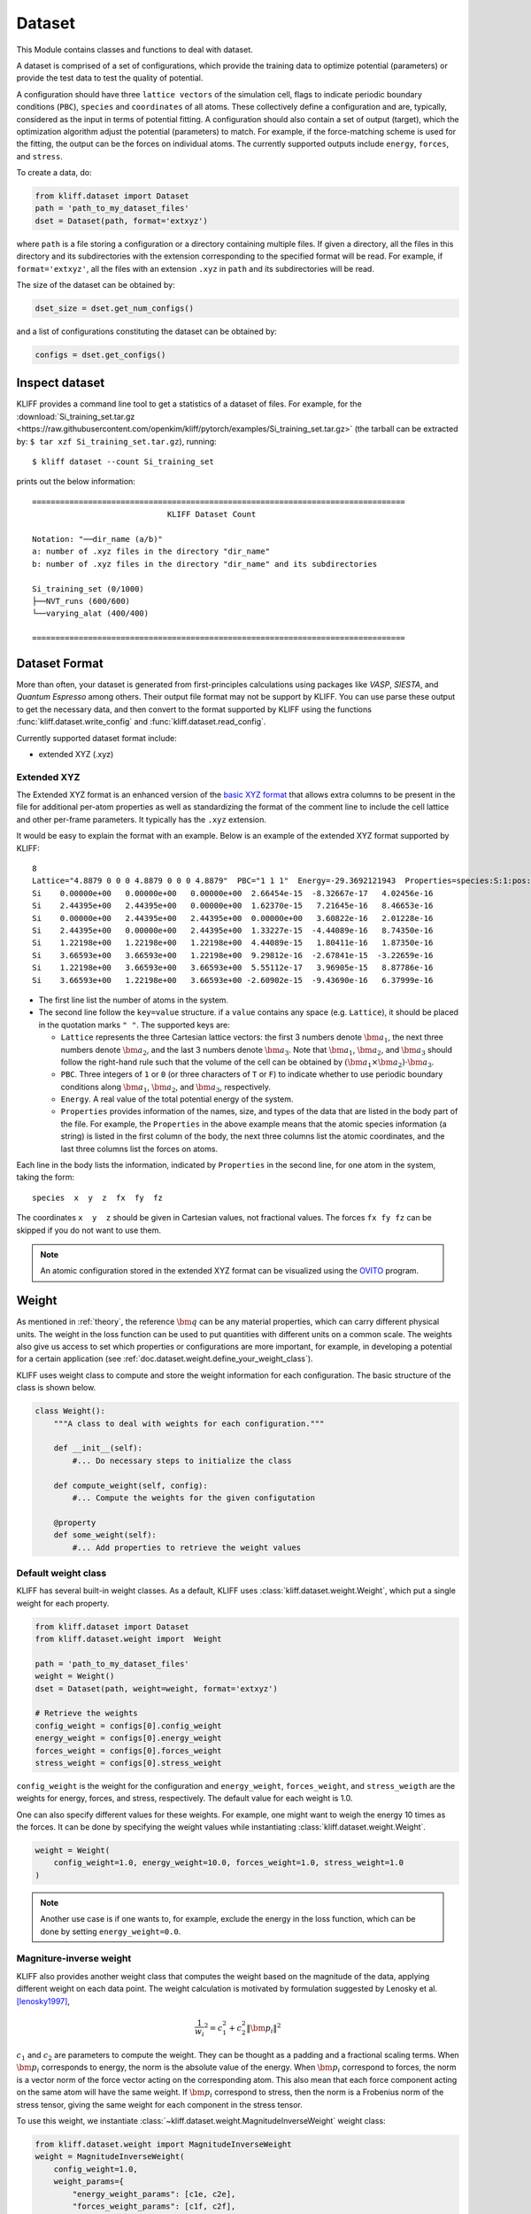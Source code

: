 .. _doc.dataset:

=======
Dataset
=======

This Module contains classes and functions to deal with dataset.

A dataset is comprised of a set of configurations, which provide the training data
to optimize potential (parameters) or provide the test data to test the quality of
potential.

A configuration should have three ``lattice vectors`` of the simulation cell,
flags to indicate periodic boundary conditions (``PBC``), ``species`` and
``coordinates`` of all atoms. These collectively define a configuration and are,
typically, considered as the input in terms of potential fitting.
A configuration should also contain a set of output (target), which the
optimization algorithm adjust the potential (parameters) to match.
For example, if the force-matching scheme is used for the fitting, the output can be
the forces on individual atoms. The currently supported outputs include
``energy``, ``forces``, and ``stress``.

.. seealso::
    See :class:`kliff.dataset.Configuration` for a complete list of the member
    functions of the `Configuration` class.

To create a data, do:

.. code-block:: python

    from kliff.dataset import Dataset
    path = 'path_to_my_dataset_files'
    dset = Dataset(path, format='extxyz')


where ``path`` is a file storing a configuration or a directory containing multiple
files. If given a directory, all the files in this directory and its subdirectories
with the extension corresponding to the specified format will be read. For
example, if ``format='extxyz'``, all the files with an extension ``.xyz`` in
``path`` and its subdirectories will be read.

The size of the dataset can be obtained by:

.. code-block:: python

    dset_size = dset.get_num_configs()

and a list of configurations constituting the dataset can be obtained by:

.. code-block:: python

    configs = dset.get_configs()

.. seealso::
    See :class:`kliff.dataset.Dataset` for a complete list of the member functions
    of the `Dataset` class.


Inspect dataset
===============
KLIFF provides a command line tool to get a statistics of a dataset of files.
For example, for the
:download:`Si_training_set.tar.gz <https://raw.githubusercontent.com/openkim/kliff/pytorch/examples/Si_training_set.tar.gz>`
(the tarball can be extracted by: ``$ tar xzf Si_training_set.tar.gz``), running::

    $ kliff dataset --count Si_training_set

prints out the below information::

    ================================================================================
                                 KLIFF Dataset Count

    Notation: "──dir_name (a/b)"
    a: number of .xyz files in the directory "dir_name"
    b: number of .xyz files in the directory "dir_name" and its subdirectories

    Si_training_set (0/1000)
    ├──NVT_runs (600/600)
    └──varying_alat (400/400)

    ================================================================================



Dataset Format
==============

More than often, your dataset is generated from first-principles calculations
using packages like `VASP`, `SIESTA`, and `Quantum Espresso` among others. Their
output file format may not be support by KLIFF. You can use parse these output to
get the necessary data, and then convert to the format supported by KLIFF using the
functions :func:`kliff.dataset.write_config` and :func:`kliff.dataset.read_config`.


Currently supported dataset format include:

- extended XYZ (.xyz)


Extended XYZ
------------

The Extended XYZ format is an enhanced version of the `basic XYZ format`_ that
allows extra columns to be present in the file for additional per-atom properties as
well as standardizing the format of the comment line to include the cell lattice
and other per-frame parameters. It typically has the ``.xyz`` extension.

It would be easy to explain the format with an example. Below is an example of
the extended XYZ format supported by KLIFF::

    8
    Lattice="4.8879 0 0 0 4.8879 0 0 0 4.8879"  PBC="1 1 1"  Energy=-29.3692121943  Properties=species:S:1:pos:R:3:force:R:3
    Si    0.00000e+00   0.00000e+00   0.00000e+00  2.66454e-15  -8.32667e-17   4.02456e-16
    Si    2.44395e+00   2.44395e+00   0.00000e+00  1.62370e-15   7.21645e-16   8.46653e-16
    Si    0.00000e+00   2.44395e+00   2.44395e+00  0.00000e+00   3.60822e-16   2.01228e-16
    Si    2.44395e+00   0.00000e+00   2.44395e+00  1.33227e-15  -4.44089e-16   8.74350e-16
    Si    1.22198e+00   1.22198e+00   1.22198e+00  4.44089e-15   1.80411e-16   1.87350e-16
    Si    3.66593e+00   3.66593e+00   1.22198e+00  9.29812e-16  -2.67841e-15  -3.22659e-16
    Si    1.22198e+00   3.66593e+00   3.66593e+00  5.55112e-17   3.96905e-15   8.87786e-16
    Si    3.66593e+00   1.22198e+00   3.66593e+00 -2.60902e-15  -9.43690e-16   6.37999e-16


- The first line list the number of atoms in the system.
- The second line follow the ``key=value`` structure. if a ``value`` contains any
  space (e.g. ``Lattice``), it should be placed in the quotation marks ``" "``.
  The supported keys are:

  - ``Lattice`` represents the three Cartesian lattice vectors: the first 3
    numbers denote :math:`\bm a_1`, the next three numbers denote :math:`\bm a_2`,
    and the last 3 numbers denote :math:`\bm a_3`. Note that :math:`\bm a_1`,
    :math:`\bm a_2`, and :math:`\bm a_3` should follow the right-hand rule such that
    the volume of the cell can be obtained by :math:`(\bm a_1\times \bm a_2)\cdot \bm a_3`.
  - ``PBC``. Three integers of ``1`` or ``0`` (or three characters of ``T`` or ``F``)
    to indicate whether to use periodic boundary conditions along :math:`\bm a_1`,
    :math:`\bm a_2`, and :math:`$\bm a_3$`, respectively.
  - ``Energy``. A real value of the total potential energy of the system.
  - ``Properties`` provides information of the names, size, and types of the data
    that are listed in the body part of the file. For example, the ``Properties`` in
    the above example means that the atomic species information (a string) is listed
    in the first column of the body, the next three columns list the atomic
    coordinates, and the last three columns list the forces on atoms.

Each line in the body lists the information, indicated by ``Properties`` in the
second line, for one atom in the system, taking the form::

    species  x  y  z  fx  fy  fz

The coordinates ``x  y  z`` should be given in Cartesian values, not fractional
values. The forces ``fx fy fz`` can be skipped if you do not want to use them.

.. note::
    An atomic configuration stored in the extended XYZ format can be visualized
    using the OVITO_ program.

.. _basic XYZ format: https://en.wikipedia.org/wiki/XYZ_file_format
.. _OVITO: http://ovito.org


.. _doc.dataset.weight:

Weight
======

As mentioned in :ref:`theory`, the reference :math:`\bm q` can be any material
properties, which can carry different physical units. The weight in the loss function
can be used to put quantities with different units on a common scale. The weights also
give us access to set which properties or configurations are more important, for example,
in developing a potential for a certain application
(see :ref:`doc.dataset.weight.define_your_weight_class`).

KLIFF uses weight class to compute and store the weight information for each
configuration. The basic structure of the class is shown below.

.. code-block:: python

    class Weight():
	"""A class to deal with weights for each configuration."""

	def __init__(self):
	    #... Do necessary steps to initialize the class

        def compute_weight(self, config):
	    #... Compute the weights for the given configutation

	@property
	def some_weight(self):
	    #... Add properties to retrieve the weight values


Default weight class
---------------------

KLIFF has several built-in weight classes. As a default, KLIFF uses :class:`kliff.dataset.weight.Weight`,
which put a single weight for each property.

.. code-block:: python

    from kliff.dataset import Dataset
    from kliff.dataset.weight import  Weight

    path = 'path_to_my_dataset_files'
    weight = Weight()
    dset = Dataset(path, weight=weight, format='extxyz')

    # Retrieve the weights
    config_weight = configs[0].config_weight
    energy_weight = configs[0].energy_weight
    forces_weight = configs[0].forces_weight
    stress_weight = configs[0].stress_weight

``config_weight`` is the weight for the configuration and ``energy_weight``,
``forces_weight``, and ``stress_weigth`` are the weights for energy, forces, and stress,
respectively. The default value for each weight is 1.0.

One can also specify different values for these weights. For example, one might want to
weigh the energy 10 times as the forces. It can be done by specifying the weight values
while instantiating :class:`kliff.dataset.weight.Weight`.

.. code-block:: python

    weight = Weight(
        config_weight=1.0, energy_weight=10.0, forces_weight=1.0, stress_weight=1.0
    )

.. note::
    Another use case is if one wants to, for example, exclude the energy in the loss
    function, which can be done by setting ``energy_weight=0.0``.


Magniture-inverse weight
------------------------

KLIFF also provides another weight class that computes the weight based on the magnitude
of the data, applying different weight on each data point. The weight calculation is
motivated by formulation suggested by Lenosky et al. [lenosky1997]_,

.. math::

    \frac{1}{w_i}^2 = c_1^2 + c_2^2 \| \bm p_i \|^2

:math:`c_1` and :math:`c_2` are parameters to compute the weight. They can be thought as
a padding and a fractional scaling terms. When :math:`\bm p_i` corresponds to energy,
the norm is the absolute value of the energy. When :math:`\bm p_i` correspond to forces,
the norm is a vector norm of the force vector acting on the corresponding atom. This also
mean that each force component acting on the same atom will have the same weight. If
:math:`\bm p_i` correspond to stress, then the norm is a Frobenius norm of the stress
tensor, giving the same weight for each component in the stress tensor.

To use this weight, we instantiate :class:`~kliff.dataset.weight.MagnitudeInverseWeight`
weight class:

.. code-block:: python

    from kliff.dataset.weight import MagnitudeInverseWeight
    weight = MagnitudeInverseWeight(
        config_weight=1.0,
	weight_params={
            "energy_weight_params": [c1e, c2e],
            "forces_weight_params": [c1f, c2f],
            "stress_weight_params": [c1s, c2s],
	}
    )

``config_weight`` specifies the weight for the entire configuration.

``weight_params`` is a dictionary containing :math:`c_1` and :math:`c_2` for energy,
forces, and stress. The default value is:

.. code-block:: python

    weight_params = {
	"energy_weight_params": [1.0, 0.0],
	"forces_weight_params": [1.0, 0.0],
	"stress_weight_params": [1.0, 0.0],
    }

Additionally, for each key, we can pass in a ``float``,  which set the value of
:math:`c_1` with :math:`c_2=0.0`.

.. [lenosky1997]
   Lenosky, T.J., Kress, J.D., Kwon, I., Voter, A.F., Edwards, B., Richards, D.F., Yang,
   S., Adams, J.B., 1997. Highly optimized tight-binding model of silicon. Phys. Rev. B
   55, 15281544. https://doi.org/10.1103/PhysRevB.55.1528


.. _doc.dataset.weight.define_your_weight_class:

Define your weight class
------------------------

We can also define a custom weight class to use in KLIFF. As an example, suppose we are
developing a potential that will be used to investigate fracture properties. The training
sets includes both configurations with and without cracks. For this application, we might
want to put larger weights for the configurations with cracks. Below is an example of
weight class that achieve this goal.

.. code-block:: python

    from kliff.dataset.weight import Weight

    class WeightForCracks(Weight):
        """An example weight class that put larger weight on the configurations with
	cracks. This class inherit from ``kliff.dataset.weight.Weight``. We just need to
	modify ``compute_weight`` method to put larger weight for the configurations with
	cracks. Other modifications might need to be done for different weight class.
	"""

	def __init__(self, energy_weight, forces_weight):
            super().__init__(energy_weight=energy_weight, forces_weight=forces_weight)

	def compute_weight(self, config):
	    identifier = config.identifer
	    if 'with_cracks' in identifier:
		self._config_weight = 10.0

With this weight class, we can use the built-in ``residual_fn`` to achieve the same
result as the implementation in :ref:`doc.loss.use_your_own_residual_function`.